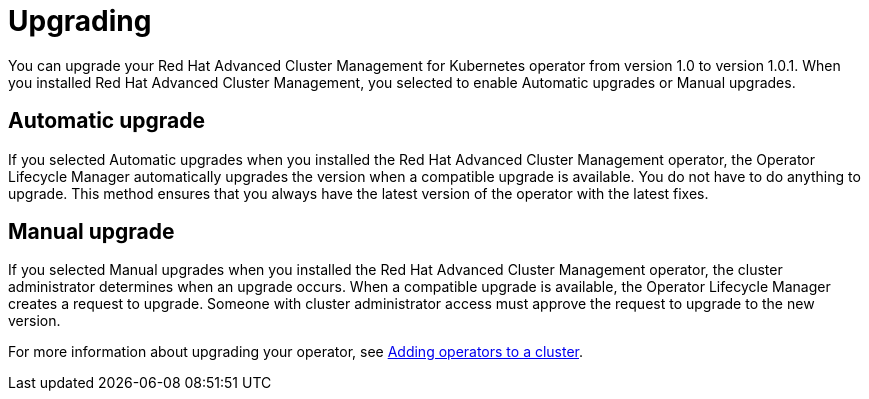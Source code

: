 [#upgrading]
= Upgrading

You can upgrade your Red Hat Advanced Cluster Management for Kubernetes operator from version 1.0 to version 1.0.1.
When you installed Red Hat Advanced Cluster Management, you selected to enable Automatic upgrades or Manual upgrades.

[#automatic-upgrade]
== Automatic upgrade

If you selected Automatic upgrades when you installed the Red Hat Advanced Cluster Management operator, the Operator Lifecycle Manager automatically upgrades the version when a compatible upgrade is available.
You do not have to do anything to upgrade.
This method ensures that you always have the latest version of the operator with the latest fixes.

[#manual-upgrade]
== Manual upgrade

If you selected Manual upgrades when you installed the Red Hat Advanced Cluster Management operator, the cluster administrator determines when an upgrade occurs.
When a compatible upgrade is available, the Operator Lifecycle Manager creates a request to upgrade.
Someone with cluster administrator access must approve the request to upgrade to the new version.

For more information about upgrading your operator, see https://access.redhat.com/documentation/en-us/openshift_container_platform/4.4/html/operators/olm-adding-operators-to-a-cluster[Adding operators to a cluster].
